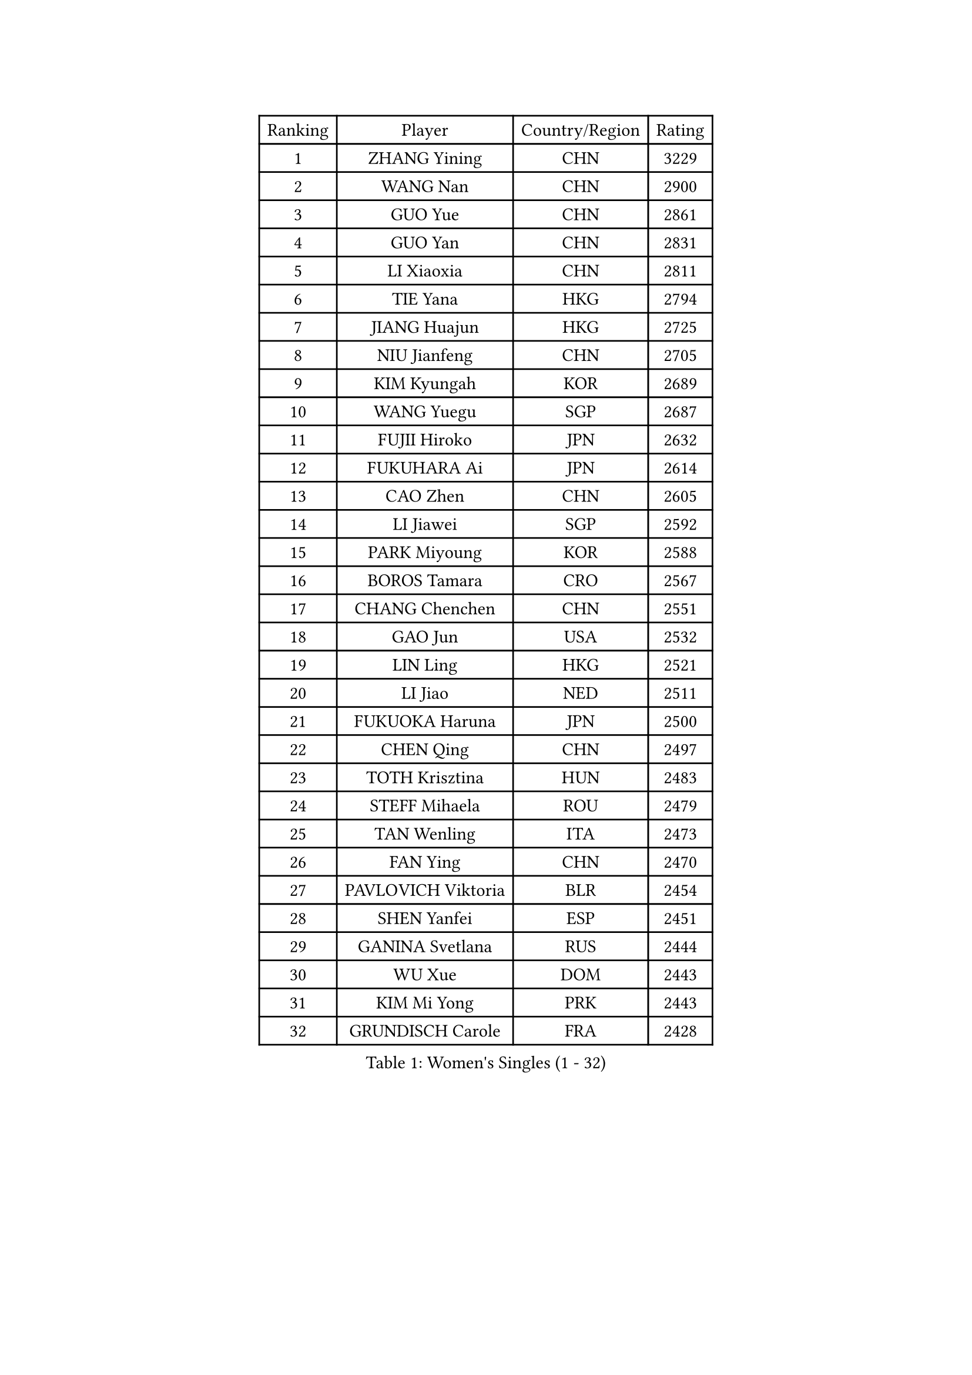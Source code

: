 
#set text(font: ("Courier New", "NSimSun"))
#figure(
  caption: "Women's Singles (1 - 32)",
    table(
      columns: 4,
      [Ranking], [Player], [Country/Region], [Rating],
      [1], [ZHANG Yining], [CHN], [3229],
      [2], [WANG Nan], [CHN], [2900],
      [3], [GUO Yue], [CHN], [2861],
      [4], [GUO Yan], [CHN], [2831],
      [5], [LI Xiaoxia], [CHN], [2811],
      [6], [TIE Yana], [HKG], [2794],
      [7], [JIANG Huajun], [HKG], [2725],
      [8], [NIU Jianfeng], [CHN], [2705],
      [9], [KIM Kyungah], [KOR], [2689],
      [10], [WANG Yuegu], [SGP], [2687],
      [11], [FUJII Hiroko], [JPN], [2632],
      [12], [FUKUHARA Ai], [JPN], [2614],
      [13], [CAO Zhen], [CHN], [2605],
      [14], [LI Jiawei], [SGP], [2592],
      [15], [PARK Miyoung], [KOR], [2588],
      [16], [BOROS Tamara], [CRO], [2567],
      [17], [CHANG Chenchen], [CHN], [2551],
      [18], [GAO Jun], [USA], [2532],
      [19], [LIN Ling], [HKG], [2521],
      [20], [LI Jiao], [NED], [2511],
      [21], [FUKUOKA Haruna], [JPN], [2500],
      [22], [CHEN Qing], [CHN], [2497],
      [23], [TOTH Krisztina], [HUN], [2483],
      [24], [STEFF Mihaela], [ROU], [2479],
      [25], [TAN Wenling], [ITA], [2473],
      [26], [FAN Ying], [CHN], [2470],
      [27], [PAVLOVICH Viktoria], [BLR], [2454],
      [28], [SHEN Yanfei], [ESP], [2451],
      [29], [GANINA Svetlana], [RUS], [2444],
      [30], [WU Xue], [DOM], [2443],
      [31], [KIM Mi Yong], [PRK], [2443],
      [32], [GRUNDISCH Carole], [FRA], [2428],
    )
  )#pagebreak()

#set text(font: ("Courier New", "NSimSun"))
#figure(
  caption: "Women's Singles (33 - 64)",
    table(
      columns: 4,
      [Ranking], [Player], [Country/Region], [Rating],
      [33], [LIU Jia], [AUT], [2402],
      [34], [KANAZAWA Saki], [JPN], [2401],
      [35], [ODOROVA Eva], [SVK], [2399],
      [36], [FUJINUMA Ai], [JPN], [2396],
      [37], [#text(gray, "KIM Bokrae")], [KOR], [2393],
      [38], [HIRANO Sayaka], [JPN], [2389],
      [39], [SUN Beibei], [SGP], [2386],
      [40], [LIU Shiwen], [CHN], [2378],
      [41], [LEE Eunhee], [KOR], [2364],
      [42], [PENG Luyang], [CHN], [2364],
      [43], [LAU Sui Fei], [HKG], [2363],
      [44], [STEFANOVA Nikoleta], [ITA], [2360],
      [45], [JEON Hyekyung], [KOR], [2359],
      [46], [KWAK Bangbang], [KOR], [2352],
      [47], [XU Yan], [SGP], [2348],
      [48], [ZHANG Rui], [HKG], [2341],
      [49], [ZHANG Xueling], [SGP], [2339],
      [50], [KOMWONG Nanthana], [THA], [2331],
      [51], [#text(gray, "RYOM Won Ok")], [PRK], [2330],
      [52], [XIAN Yifang], [FRA], [2327],
      [53], [SONG Ah Sim], [HKG], [2324],
      [54], [PAVLOVICH Veronika], [BLR], [2324],
      [55], [HIURA Reiko], [JPN], [2313],
      [56], [MOON Hyunjung], [KOR], [2311],
      [57], [LI Nan], [CHN], [2303],
      [58], [DING Ning], [CHN], [2293],
      [59], [IVANCAN Irene], [GER], [2289],
      [60], [BILENKO Tetyana], [UKR], [2277],
      [61], [SCHALL Elke], [GER], [2274],
      [62], [STRUSE Nicole], [GER], [2268],
      [63], [KOTIKHINA Irina], [RUS], [2266],
      [64], [ZAMFIR Adriana], [ROU], [2260],
    )
  )#pagebreak()

#set text(font: ("Courier New", "NSimSun"))
#figure(
  caption: "Women's Singles (65 - 96)",
    table(
      columns: 4,
      [Ranking], [Player], [Country/Region], [Rating],
      [65], [STRBIKOVA Renata], [CZE], [2260],
      [66], [LI Qiangbing], [AUT], [2253],
      [67], [WANG Chen], [CHN], [2251],
      [68], [KONISHI An], [JPN], [2249],
      [69], [#text(gray, "LEE Eunsil")], [KOR], [2247],
      [70], [WU Jiaduo], [GER], [2241],
      [71], [TASEI Mikie], [JPN], [2237],
      [72], [DVORAK Galia], [ESP], [2235],
      [73], [POTA Georgina], [HUN], [2220],
      [74], [LU Yun-Feng], [TPE], [2217],
      [75], [TERUI Moemi], [JPN], [2215],
      [76], [SHIM Serom], [KOR], [2215],
      [77], [UMEMURA Aya], [JPN], [2206],
      [78], [TAN Paey Fern], [SGP], [2203],
      [79], [MOLNAR Cornelia], [CRO], [2200],
      [80], [BARTHEL Zhenqi], [GER], [2195],
      [81], [LAY Jian Fang], [AUS], [2186],
      [82], [LOVAS Petra], [HUN], [2183],
      [83], [JEE Minhyung], [AUS], [2183],
      [84], [EKHOLM Matilda], [SWE], [2175],
      [85], [PAOVIC Sandra], [CRO], [2162],
      [86], [SCHOPP Jie], [GER], [2155],
      [87], [PASKAUSKIENE Ruta], [LTU], [2155],
      [88], [KRAVCHENKO Marina], [ISR], [2151],
      [89], [RAMIREZ Sara], [ESP], [2150],
      [90], [LANG Kristin], [GER], [2148],
      [91], [KIM Jong], [PRK], [2144],
      [92], [MUANGSUK Anisara], [THA], [2142],
      [93], [KIM Kyungha], [KOR], [2141],
      [94], [#text(gray, "FAZEKAS Maria")], [HUN], [2141],
      [95], [XU Jie], [POL], [2141],
      [96], [MIROU Maria], [GRE], [2140],
    )
  )#pagebreak()

#set text(font: ("Courier New", "NSimSun"))
#figure(
  caption: "Women's Singles (97 - 128)",
    table(
      columns: 4,
      [Ranking], [Player], [Country/Region], [Rating],
      [97], [HEINE Veronika], [AUT], [2134],
      [98], [MONTEIRO DODEAN Daniela], [ROU], [2127],
      [99], [YOON Sunae], [KOR], [2118],
      [100], [GOBEL Jessica], [GER], [2110],
      [101], [ONO Shiho], [JPN], [2101],
      [102], [#text(gray, "BATORFI Csilla")], [HUN], [2090],
      [103], [LI Chunli], [NZL], [2082],
      [104], [GATINSKA Katalina], [BUL], [2081],
      [105], [ISHIGAKI Yuka], [JPN], [2070],
      [106], [BOLLMEIER Nadine], [GER], [2065],
      [107], [KREKINA Svetlana], [RUS], [2064],
      [108], [KOSTROMINA Tatyana], [BLR], [2061],
      [109], [HUANG Yi-Hua], [TPE], [2061],
      [110], [BADESCU Otilia], [ROU], [2058],
      [111], [ROBERTSON Laura], [GER], [2042],
      [112], [NEVES Ana], [POR], [2038],
      [113], [#text(gray, "ELLO Vivien")], [HUN], [2037],
      [114], [ETSUZAKI Ayumi], [JPN], [2032],
      [115], [KO Un Gyong], [PRK], [2032],
      [116], [PALINA Irina], [RUS], [2030],
      [117], [MOLNAR Zita], [HUN], [2022],
      [118], [WATANABE Yuko], [JPN], [2021],
      [119], [JANG Hyon Ae], [PRK], [2020],
      [120], [KIM Junghyun], [KOR], [2017],
      [121], [NECULA Iulia], [ROU], [2016],
      [122], [MOCROUSOV Elena], [MDA], [2008],
      [123], [VACENOVSKA Iveta], [CZE], [2007],
      [124], [HASAMA Nozomi], [JPN], [2007],
      [125], [GHATAK Poulomi], [IND], [2005],
      [126], [NTOULAKI Ekaterina], [GRE], [2000],
      [127], [KRAMER Tanja], [GER], [2000],
      [128], [LI Bin], [HUN], [1999],
    )
  )